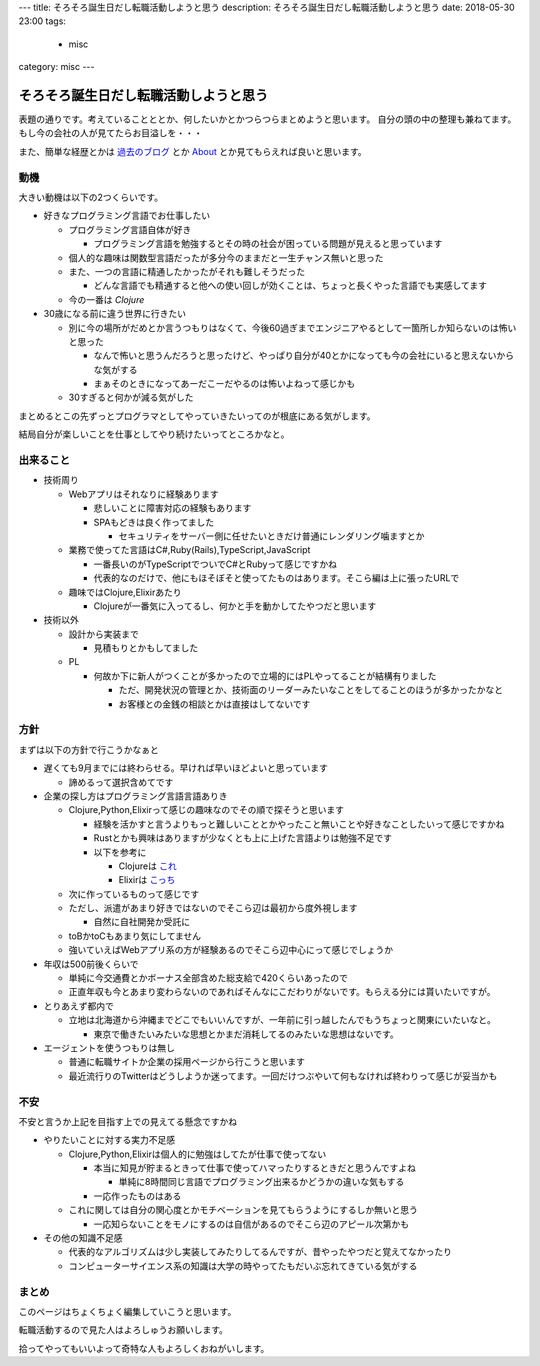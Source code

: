 ---
title: そろそろ誕生日だし転職活動しようと思う
description: そろそろ誕生日だし転職活動しようと思う
date: 2018-05-30 23:00
tags: 
  - misc
category: misc
---

そろそろ誕生日だし転職活動しようと思う
##########################################################

表題の通りです。考えていることととか、何したいかとかつらつらまとめようと思います。
自分の頭の中の整理も兼ねてます。
もし今の会社の人が見てたらお目溢しを・・・

また、簡単な経歴とかは `過去のブログ <https://zonuko.github.io/posts/2018/05/25/inventory>`_ とか `About <https://zonuko.github.io/pages/about.html>`_ 
とか見てもらえれば良いと思います。

=================
動機
=================

大きい動機は以下の2つくらいです。

- 好きなプログラミング言語でお仕事したい

  - プログラミング言語自体が好き

    - プログラミング言語を勉強するとその時の社会が困っている問題が見えると思っています

  - 個人的な趣味は関数型言語だったが多分今のままだと一生チャンス無いと思った
  - また、一つの言語に精通したかったがそれも難しそうだった

    - どんな言語でも精通すると他への使い回しが効くことは、ちょっと長くやった言語でも実感してます

  - 今の一番は `Clojure` 

- 30歳になる前に違う世界に行きたい

  - 別に今の場所がだめとか言うつもりはなくて、今後60過ぎまでエンジニアやるとして一箇所しか知らないのは怖いと思った

    - なんで怖いと思うんだろうと思ったけど、やっぱり自分が40とかになっても今の会社にいると思えないからな気がする
    - まぁそのときになってあーだこーだやるのは怖いよねって感じかも

  - 30すぎると何かが減る気がした

まとめるとこの先ずっとプログラマとしてやっていきたいってのが根底にある気がします。

結局自分が楽しいことを仕事としてやり続けたいってところかなと。

=================
出来ること
=================

- 技術周り

  - Webアプリはそれなりに経験あります
  
    - 悲しいことに障害対応の経験もあります
    - SPAもどきは良く作ってました
  
      - セキュリティをサーバー側に任せたいときだけ普通にレンダリング噛ますとか

  - 業務で使ってた言語はC#,Ruby(Rails),TypeScript,JavaScript

    - 一番長いのがTypeScriptでついでC#とRubyって感じですかね
    - 代表的なのだけで、他にもほそぼそと使ってたものはあります。そこら編は上に張ったURLで

  - 趣味ではClojure,Elixirあたり

    - Clojureが一番気に入ってるし、何かと手を動かしてたやつだと思います

- 技術以外

  - 設計から実装まで
  
    - 見積もりとかもしてました

  - PL

    - 何故か下に新人がつくことが多かったので立場的にはPLやってることが結構有りました

      - ただ、開発状況の管理とか、技術面のリーダーみたいなことをしてることのほうが多かったかなと
      - お客様との金銭の相談とかは直接はしてないです

=================
方針
=================

まずは以下の方針で行こうかなぁと 

- 遅くても9月までには終わらせる。早ければ早いほどよいと思っています

  - 諦めるって選択含めてです

- 企業の探し方はプログラミング言語言語ありき 

  - Clojure,Python,Elixirって感じの趣味なのでその順で探そうと思います

    - 経験を活かすと言うよりもっと難しいこととかやったこと無いことや好きなことしたいって感じですかね 
    - Rustとかも興味はありますが少なくとも上に上げた言語よりは勉強不足です
    - 以下を参考に

      - Clojureは `これ <https://github.com/athos/japanese-clojure-companies>`_
      - Elixirは `こっち <https://github.com/voluntas/japanese-erlang-elixir-companies>`_ 

  - 次に作っているものって感じです 
  - ただし、派遣があまり好きではないのでそこら辺は最初から度外視します

    - 自然に自社開発か受託に 

  - toBかtoCもあまり気にしてません
  - 強いていえばWebアプリ系の方が経験あるのでそこら辺中心にって感じでしょうか 
     
- 年収は500前後くらいで 

  - 単純に今交通費とかボーナス全部含めた総支給で420くらいあったので
  - 正直年収も今とあまり変わらないのであればそんなにこだわりがないです。もらえる分には貰いたいですが。

- とりあえず都内で

  - 立地は北海道から沖縄までどこでもいいんですが、一年前に引っ越したんでもうちょっと関東にいたいなと。

    - 東京で働きたいみたいな思想とかまだ消耗してるのみたいな思想はないです。

- エージェントを使うつもりは無し

  - 普通に転職サイトか企業の採用ページから行こうと思います
  - 最近流行りのTwitterはどうしようか迷ってます。一回だけつぶやいて何もなければ終わりって感じが妥当かも

=================
不安
=================

不安と言うか上記を目指す上での見えてる懸念ですかね 

- やりたいことに対する実力不足感 

  - Clojure,Python,Elixirは個人的に勉強はしてたが仕事で使ってない 

    - 本当に知見が貯まるときって仕事で使ってハマったりするときだと思うんですよね 

      - 単純に8時間同じ言語でプログラミング出来るかどうかの違いな気もする
      
    - 一応作ったものはある

  - これに関しては自分の関心度とかモチベーションを見てもらうようにするしか無いと思う

    - 一応知らないことをモノにするのは自信があるのでそこら辺のアピール次第かも

- その他の知識不足感

  - 代表的なアルゴリズムは少し実装してみたりしてるんですが、昔やったやつだと覚えてなかったり
  - コンピューターサイエンス系の知識は大学の時やってたもだいぶ忘れてきている気がする

=================
まとめ
=================

このページはちょくちょく編集していこうと思います。

転職活動するので見た人はよろしゅうお願いします。

拾ってやってもいいよって奇特な人もよろしくおねがいします。
